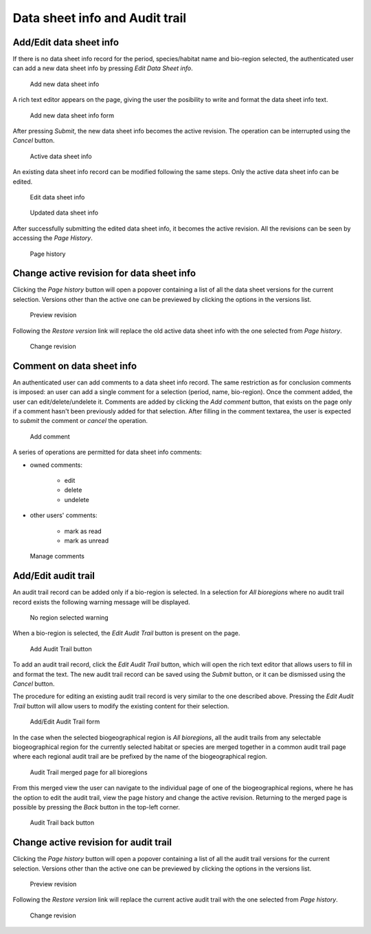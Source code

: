 Data sheet info and Audit trail
===============================

Add/Edit data sheet info
------------------------

If there is no data sheet info record for the period, species/habitat name and
bio-region selected, the authenticated user can add a new data sheet info by
pressing *Edit Data Sheet info*.

.. figure:: images/add_new_dsi.png
   :alt: Add new data sheet info
   :width: 70%

   Add new data sheet info

A rich text editor appears on the page, giving the user the posibility to write
and format the data sheet info text.

.. figure:: images/edit_dsi.png
   :alt: Add new data sheet info form
   :width: 70%

   Add new data sheet info form

After pressing *Submit*, the new data sheet info becomes the active revision.
The operation can be interrupted using the *Cancel* button.

.. figure:: images/saved_dsi.png
   :alt: Active data sheet info
   :width: 70%

   Active data sheet info

An existing data sheet info record can be modified following the same steps.
Only the active data sheet info can be edited.

.. figure:: images/edit_dsi2.png
   :alt: Edit data sheet info
   :width: 70%

   Edit data sheet info

.. figure:: images/saved_dsi2.png
   :alt: Updated data sheet info
   :width: 70%

   Updated data sheet info

After successfully submitting the edited data sheet info, it becomes the active
revision. All the revisions can be seen by accessing the *Page History*.

.. figure:: images/page_history_dsi.png
   :alt: Page history
   :width: 70%

   Page history

Change active revision for data sheet info
------------------------------------------

Clicking the *Page history* button will open a popover containing a list of all
the data sheet versions for the current selection. Versions other than the
active one can be previewed by clicking the options in the versions list.

.. figure:: images/preview_revision.png
   :alt: Preview revision
   :width: 70%

   Preview revision

Following the *Restore version* link will replace the old active data sheet
info with the one selected from *Page history*.

.. figure:: images/change_revision.png
   :alt: Change revision
   :width: 70%

   Change revision

Comment on data sheet info
--------------------------

An authenticated user can add comments to a data sheet info record. The same
restriction as for conclusion comments is imposed: an user can add a single
comment for a selection (period, name, bio-region). Once the comment added, the
user can edit/delete/undelete it.
Comments are added by clicking the *Add comment* button, that exists on the
page only if a comment hasn't been previously added for that selection.
After filling in the comment textarea, the user is expected to *submit* the
comment or *cancel* the operation.

.. figure:: images/add_comment_dsi.png
   :alt: Add comment
   :width: 70%

   Add comment

A series of operations are permitted for data sheet info comments:

* owned comments:

    * edit
    * delete
    * undelete

* other users' comments:

    * mark as read
    * mark as unread

.. figure:: images/manage_comment_dsi.png
   :alt: Manage comments
   :width: 70%

   Manage comments

Add/Edit audit trail
--------------------

An audit trail record can be added only if a bio-region is selected. In a
selection for *All bioregions* where no audit trail record exists the following
warning message will be displayed.

.. figure:: images/all_bioreg_at.png
   :alt: No region selected warning
   :width: 70%

   No region selected warning

When a bio-region is selected, the *Edit Audit Trail* button is present on the
page.

.. figure:: images/add_at_button.png
   :alt: Add Audit Trail button
   :width: 70%

   Add Audit Trail button

To add an audit trail record, click the *Edit Audit Trail* button, which will
open the rich text editor that allows users to fill in and format the text.
The new audit trail record can be saved using the *Submit* button, or it can be
dismissed using the *Cancel* button.

The procedure for editing an existing audit trail record is very similar to the
one described above. Pressing the *Edit Audit Trail* button will allow users to
modify the existing content for their selection.

.. figure:: images/add_edit_at.png
   :alt: Add/Edit Audit Trail form
   :width: 70%

   Add/Edit Audit Trail form

In the case when the selected biogeographical region is *All bioregions*, all
the audit trails from any selectable biogeographical region for the currently
selected habitat or species are merged together in a common audit trail
page where each regional audit trail are be prefixed by the name of the
biogeographical region.

.. figure:: images/merged_view_at.png
   :alt: Audit Trail merged page for all bioregions
   :width: 70%

   Audit Trail merged page for all bioregions

From this merged view the user can navigate to the individual page of one of
the biogeographical regions, where he has the option to edit the audit trail,
view the page history and change the active revision. Returning to the merged
page is possible by pressing the *Back* button in the top-left corner.

.. figure:: images/at_back_btn.png
   :alt: Audit Trail back button
   :width: 70%

   Audit Trail back button

Change active revision for audit trail
--------------------------------------

Clicking the *Page history* button will open a popover containing a list of all
the audit trail versions for the current selection. Versions other than the
active one can be previewed by clicking the options in the versions list.

.. figure:: images/preview_revision_at.png
   :alt: Preview revision
   :width: 70%

   Preview revision

Following the *Restore version* link will replace the current active audit
trail with the one selected from *Page history*.

.. figure:: images/change_revision_at.png
   :alt: Change revision
   :width: 70%

   Change revision

